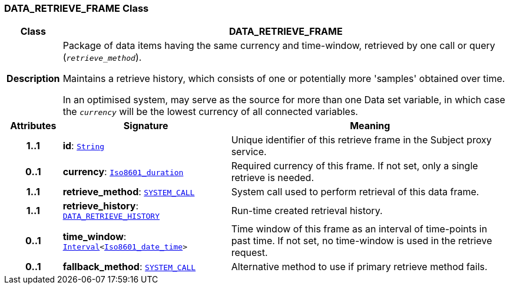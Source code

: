 === DATA_RETRIEVE_FRAME Class

[cols="^1,3,5"]
|===
h|*Class*
2+^h|*DATA_RETRIEVE_FRAME*

h|*Description*
2+a|Package of data items having the same currency and time-window, retrieved by one call or query (`_retrieve_method_`).

Maintains a retrieve history, which consists of one or potentially more 'samples' obtained over time.

In an optimised system, may serve as the source for more than one Data set variable, in which case the `_currency_` will be the lowest currency of all connected variables.

h|*Attributes*
^h|*Signature*
^h|*Meaning*

h|*1..1*
|*id*: `link:/releases/BASE/{base_release}/foundation_types.html#_string_class[String^]`
a|Unique identifier of this retrieve frame in the Subject proxy service.

h|*0..1*
|*currency*: `link:/releases/BASE/{base_release}/foundation_types.html#_iso8601_duration_class[Iso8601_duration^]`
a|Required currency of this frame. If not set, only a single retrieve is needed.

h|*1..1*
|*retrieve_method*: `link:/releases/PROC/{proc_release}/task_planning.html#_system_call_class[SYSTEM_CALL^]`
a|System call used to perform retrieval of this data frame.

h|*1..1*
|*retrieve_history*: `<<_data_retrieve_history_class,DATA_RETRIEVE_HISTORY>>`
a|Run-time created retrieval history.

h|*0..1*
|*time_window*: `link:/releases/BASE/{base_release}/foundation_types.html#_interval_class[Interval^]<link:/releases/BASE/{base_release}/foundation_types.html#_iso8601_date_time_class[Iso8601_date_time^]>`
a|Time window of this frame as an interval of time-points in past time. If not set, no time-window is used in the retrieve request.

h|*0..1*
|*fallback_method*: `link:/releases/PROC/{proc_release}/task_planning.html#_system_call_class[SYSTEM_CALL^]`
a|Alternative method to use if primary retrieve method fails.
|===
